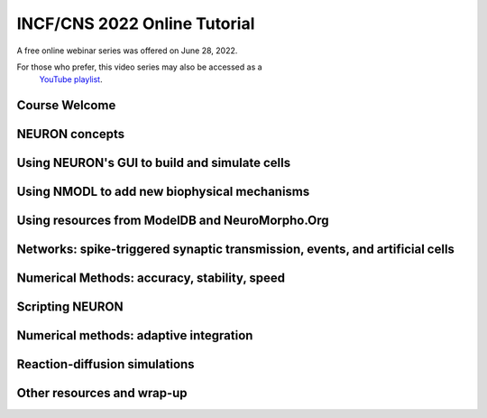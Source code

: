 INCF/CNS 2022 Online Tutorial
=========================

A free online webinar series was offered on June 28, 2022.

For those who prefer, this video series may also be accessed as a 
 `YouTube playlist <https://youtube.com/playlist?list=PLydMjAmHmOmj8gCwQPvedIwJqqJAmMqYe>`_.

Course Welcome
----------------------

.. raw:: html

    <center><iframe width="560" height="315" src="https://www.youtube.com/embed/TVpaM-SJcHQ" frameborder="0" allowfullscreen></iframe></center>

NEURON concepts
--------------

.. raw:: html

    <center><iframe width="560" height="315" src="https://www.youtube.com/embed/VPhxULQVCDQ" frameborder="0" allowfullscreen></iframe></center>

Using NEURON's GUI to build and simulate cells
-------------------

.. raw:: html

    <center><iframe width="560" height="315" src="https://www.youtube.com/embed/GyxmZ5G86SA" frameborder="0" allowfullscreen></iframe></center>

Using NMODL to add new biophysical mechanisms
----------------

.. raw:: html

    <center><iframe width="560" height="315" src="https://www.youtube.com/embed/-WQQAGVm8oU" frameborder="0" allowfullscreen></iframe></center>

Using resources from ModelDB and NeuroMorpho.Org
------------------------------

.. raw:: html

    <center><iframe width="560" height="315" src="https://www.youtube.com/embed/JDoGVoR8eHM" frameborder="0" allowfullscreen></iframe></center>


Networks: spike-triggered synaptic transmission, events, and artificial cells
-------------------------------------------

.. raw:: html

    <center><iframe width="560" height="315" src="https://www.youtube.com/embed/11rlbnCbdmI" frameborder="0" allowfullscreen></iframe></center>

Numerical Methods: accuracy, stability, speed
----------------------------------------------------------------

.. raw:: html

    <center><iframe width="560" height="315" src="https://www.youtube.com/embed/4OM0j0nuPCM" frameborder="0" allowfullscreen></iframe></center>

Scripting NEURON
----------------------------------------------------------------

.. raw:: html

    <center><iframe width="560" height="315" src="https://www.youtube.com/embed/KVFTgNv0JAk" frameborder="0" allowfullscreen></iframe></center>

Numerical methods: adaptive integration
----------------------------------------------------------------

.. raw:: html

    <center><iframe width="560" height="315" src="https://www.youtube.com/embed/3VF9MFeDp8c" frameborder="0" allowfullscreen></iframe></center>

Reaction-diffusion simulations
----------------------------------------------------------------

.. raw:: html

    <center><iframe width="560" height="315" src="https://www.youtube.com/embed/hNla55sKN6I" frameborder="0" allowfullscreen></iframe></center>

Other resources and wrap-up
----------------------------------------------------------------

.. raw:: html

    <center><iframe width="560" height="315" src="https://www.youtube.com/embed/JzvexZ-RM9k" frameborder="0" allowfullscreen></iframe></center>